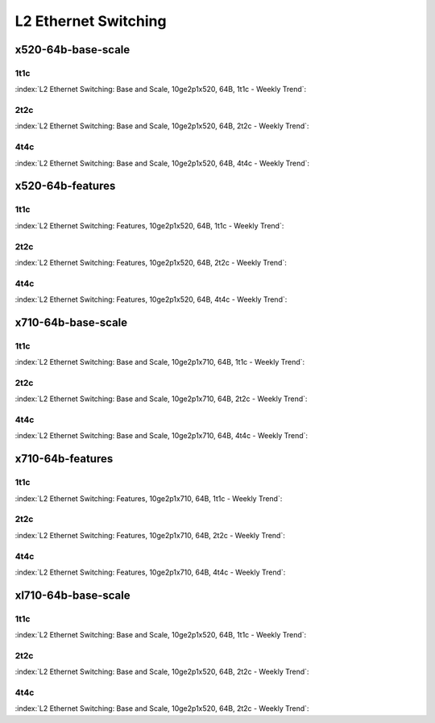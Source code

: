 L2 Ethernet Switching
=====================

x520-64b-base-scale
-------------------

1t1c
````

:index:`L2 Ethernet Switching: Base and Scale, 10ge2p1x520, 64B, 1t1c - Weekly Trend`:

.. raw:: html

    <iframe width="1100" height="800" frameborder="0" scrolling="no" src="../_static/vpp/cpta-l2-1t1c-x520-14.html"></iframe><p><br><br></p>

2t2c
````

:index:`L2 Ethernet Switching: Base and Scale, 10ge2p1x520, 64B, 2t2c - Weekly Trend`:

.. raw:: html

    <iframe width="1100" height="800" frameborder="0" scrolling="no" src="../_static/vpp/cpta-l2-2t2c-x520-14.html"></iframe><p><br><br></p>

4t4c
````

:index:`L2 Ethernet Switching: Base and Scale, 10ge2p1x520, 64B, 4t4c - Weekly Trend`:

.. raw:: html

    <iframe width="1100" height="800" frameborder="0" scrolling="no" src="../_static/vpp/cpta-l2-4t4c-x520-14.html"></iframe><p><br><br></p>

x520-64b-features
-----------------

1t1c
````

:index:`L2 Ethernet Switching: Features, 10ge2p1x520, 64B, 1t1c - Weekly Trend`:

.. raw:: html

    <iframe width="1100" height="800" frameborder="0" scrolling="no" src="../_static/vpp/cpta-l2-feature-1t1c-x520-14.html"></iframe><p><br><br></p>

2t2c
````

:index:`L2 Ethernet Switching: Features, 10ge2p1x520, 64B, 2t2c - Weekly Trend`:

.. raw:: html

    <iframe width="1100" height="800" frameborder="0" scrolling="no" src="../_static/vpp/cpta-l2-feature-2t2c-x520-14.html"></iframe><p><br><br></p>

4t4c
````

:index:`L2 Ethernet Switching: Features, 10ge2p1x520, 64B, 4t4c - Weekly Trend`:

.. raw:: html

    <iframe width="1100" height="800" frameborder="0" scrolling="no" src="../_static/vpp/cpta-l2-feature-4t4c-x520-14.html"></iframe><p><br><br></p>

x710-64b-base-scale
-------------------

1t1c
````

:index:`L2 Ethernet Switching: Base and Scale, 10ge2p1x710, 64B, 1t1c - Weekly Trend`:

.. raw:: html

    <iframe width="1100" height="800" frameborder="0" scrolling="no" src="../_static/vpp/cpta-l2-1t1c-x710-14.html"></iframe><p><br><br></p>

2t2c
````

:index:`L2 Ethernet Switching: Base and Scale, 10ge2p1x710, 64B, 2t2c - Weekly Trend`:

.. raw:: html

    <iframe width="1100" height="800" frameborder="0" scrolling="no" src="../_static/vpp/cpta-l2-2t2c-x710-14.html"></iframe><p><br><br></p>

4t4c
````

:index:`L2 Ethernet Switching: Base and Scale, 10ge2p1x710, 64B, 4t4c - Weekly Trend`:

.. raw:: html

    <iframe width="1100" height="800" frameborder="0" scrolling="no" src="../_static/vpp/cpta-l2-4t4c-x710-14.html"></iframe><p><br><br></p>

x710-64b-features
-----------------

1t1c
````

:index:`L2 Ethernet Switching: Features, 10ge2p1x710, 64B, 1t1c - Weekly Trend`:

.. raw:: html

    <iframe width="1100" height="800" frameborder="0" scrolling="no" src="../_static/vpp/cpta-l2-feature-1t1c-x710-14.html"></iframe><p><br><br></p>

2t2c
````

:index:`L2 Ethernet Switching: Features, 10ge2p1x710, 64B, 2t2c - Weekly Trend`:

.. raw:: html

    <iframe width="1100" height="800" frameborder="0" scrolling="no" src="../_static/vpp/cpta-l2-feature-2t2c-x710-14.html"></iframe><p><br><br></p>

4t4c
````

:index:`L2 Ethernet Switching: Features, 10ge2p1x710, 64B, 4t4c - Weekly Trend`:

.. raw:: html

    <iframe width="1100" height="800" frameborder="0" scrolling="no" src="../_static/vpp/cpta-l2-feature-4t4c-x710-14.html"></iframe><p><br><br></p>

xl710-64b-base-scale
--------------------

1t1c
````

:index:`L2 Ethernet Switching: Base and Scale, 10ge2p1x520, 64B, 1t1c - Weekly Trend`:

.. raw:: html

    <iframe width="1100" height="800" frameborder="0" scrolling="no" src="../_static/vpp/cpta-l2-1t1c-xl710-14.html"></iframe><p><br><br></p>

2t2c
````

:index:`L2 Ethernet Switching: Base and Scale, 10ge2p1x520, 64B, 2t2c - Weekly Trend`:

.. raw:: html

    <iframe width="1100" height="800" frameborder="0" scrolling="no" src="../_static/vpp/cpta-l2-2t2c-xl710-14.html"></iframe><p><br><br></p>

4t4c
````

:index:`L2 Ethernet Switching: Base and Scale, 10ge2p1x520, 64B, 2t2c - Weekly Trend`:

.. raw:: html

    <iframe width="1100" height="800" frameborder="0" scrolling="no" src="../_static/vpp/cpta-l2-4t4c-xl710-14.html"></iframe><p><br><br></p>
